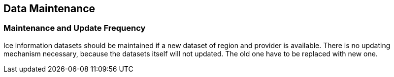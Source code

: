 
== Data Maintenance

=== Maintenance and Update Frequency
Ice information datasets should be maintained if a new dataset of region and provider is available. There is no updating mechanism necessary, because the datasets itself will not updated. The old one have to be replaced with new one.
